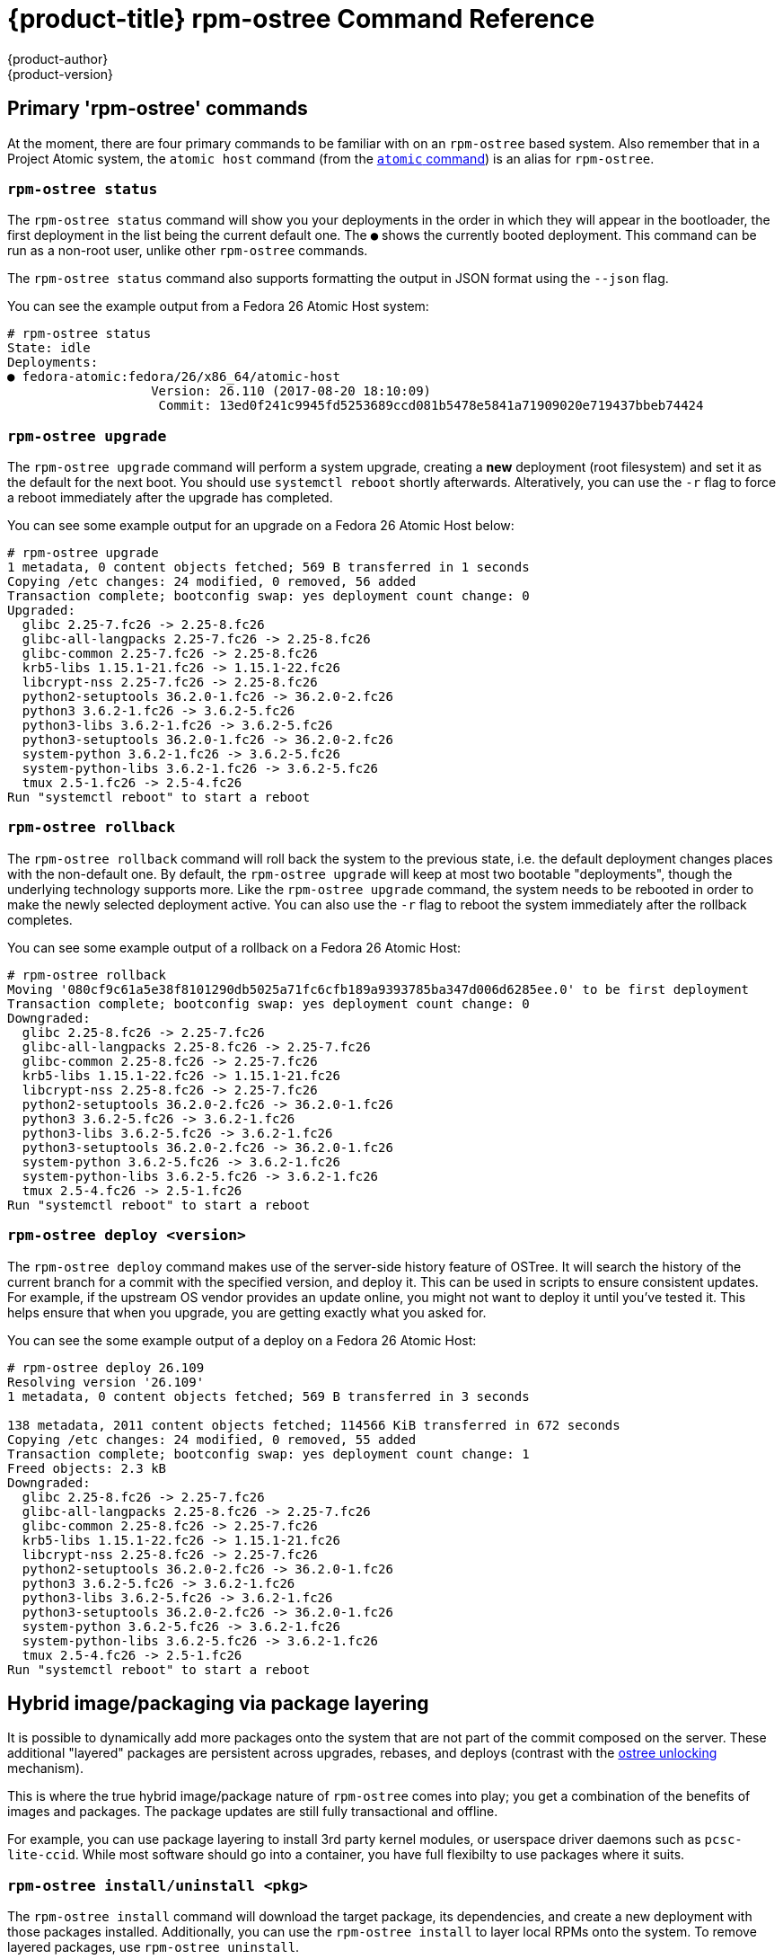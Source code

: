 [[rpm-ostree-command-ref]]
= {product-title} rpm-ostree Command Reference
{product-author}
{product-version}
:data-uri:
:icons:

== Primary 'rpm-ostree' commands

At the moment, there are four primary commands to be familiar with on
an `rpm-ostree` based system.  Also remember that in a Project Atomic
system, the `atomic host` command (from the
link:https://github.com/projectatomic/atomic/[`atomic` command]) is an
alias for `rpm-ostree`.


=== `rpm-ostree status`

The `rpm-ostree status` command will show you your deployments in the order in
which they will appear in the bootloader, the first deployment in the list being
the current default one. The `●` shows the currently booted deployment.  This
command can be run as a non-root user, unlike other `rpm-ostree` commands.

The `rpm-ostree status` command also supports formatting the output in JSON
format using the `--json` flag.

You can see the example output from a Fedora 26 Atomic Host system:

....
# rpm-ostree status
State: idle
Deployments:
● fedora-atomic:fedora/26/x86_64/atomic-host
                   Version: 26.110 (2017-08-20 18:10:09)
                    Commit: 13ed0f241c9945fd5253689ccd081b5478e5841a71909020e719437bbeb74424
....


=== `rpm-ostree upgrade`

The `rpm-ostree upgrade` command will perform a system upgrade, creating a
*new* deployment (root filesystem) and set it as the default for the next boot.
You should use `systemctl reboot` shortly afterwards.  Alteratively, you can use
the `-r` flag to force a reboot immediately after the upgrade has completed.

You can see some example output for an upgrade on a Fedora 26 Atomic Host below:

....
# rpm-ostree upgrade
1 metadata, 0 content objects fetched; 569 B transferred in 1 seconds
Copying /etc changes: 24 modified, 0 removed, 56 added
Transaction complete; bootconfig swap: yes deployment count change: 0
Upgraded:
  glibc 2.25-7.fc26 -> 2.25-8.fc26
  glibc-all-langpacks 2.25-7.fc26 -> 2.25-8.fc26
  glibc-common 2.25-7.fc26 -> 2.25-8.fc26
  krb5-libs 1.15.1-21.fc26 -> 1.15.1-22.fc26
  libcrypt-nss 2.25-7.fc26 -> 2.25-8.fc26
  python2-setuptools 36.2.0-1.fc26 -> 36.2.0-2.fc26
  python3 3.6.2-1.fc26 -> 3.6.2-5.fc26
  python3-libs 3.6.2-1.fc26 -> 3.6.2-5.fc26
  python3-setuptools 36.2.0-1.fc26 -> 36.2.0-2.fc26
  system-python 3.6.2-1.fc26 -> 3.6.2-5.fc26
  system-python-libs 3.6.2-1.fc26 -> 3.6.2-5.fc26
  tmux 2.5-1.fc26 -> 2.5-4.fc26
Run "systemctl reboot" to start a reboot
....

=== `rpm-ostree rollback`

The `rpm-ostree rollback` command will roll back the system to the previous state,
i.e. the default deployment changes places with the non-default one.  By default, the
`rpm-ostree upgrade` will keep at most two bootable "deployments", though the underlying
technology supports more.  Like the `rpm-ostree upgrade` command, the system needs to be
rebooted in order to make the newly selected deployment active.  You can also use the
`-r` flag to reboot the system immediately after the rollback completes.

You can see some example output of a rollback on a Fedora 26 Atomic Host:

....
# rpm-ostree rollback
Moving '080cf9c61a5e38f8101290db5025a71fc6cfb189a9393785ba347d006d6285ee.0' to be first deployment
Transaction complete; bootconfig swap: yes deployment count change: 0
Downgraded:
  glibc 2.25-8.fc26 -> 2.25-7.fc26
  glibc-all-langpacks 2.25-8.fc26 -> 2.25-7.fc26
  glibc-common 2.25-8.fc26 -> 2.25-7.fc26
  krb5-libs 1.15.1-22.fc26 -> 1.15.1-21.fc26
  libcrypt-nss 2.25-8.fc26 -> 2.25-7.fc26
  python2-setuptools 36.2.0-2.fc26 -> 36.2.0-1.fc26
  python3 3.6.2-5.fc26 -> 3.6.2-1.fc26
  python3-libs 3.6.2-5.fc26 -> 3.6.2-1.fc26
  python3-setuptools 36.2.0-2.fc26 -> 36.2.0-1.fc26
  system-python 3.6.2-5.fc26 -> 3.6.2-1.fc26
  system-python-libs 3.6.2-5.fc26 -> 3.6.2-1.fc26
  tmux 2.5-4.fc26 -> 2.5-1.fc26
Run "systemctl reboot" to start a reboot
....

=== `rpm-ostree deploy <version>`

The `rpm-ostree deploy` command makes use of the server-side history
feature of OSTree. It will search the history of the current branch for
a commit with the specified version, and deploy it.  This can be used
in scripts to ensure consistent updates.  For example, if the upstream
OS vendor provides an update online, you might not want to deploy it until
you've tested it.  This helps ensure that when you upgrade, you are
getting exactly what you asked for.

You can see the some example output of a deploy on a Fedora 26 Atomic Host:

....
# rpm-ostree deploy 26.109
Resolving version '26.109'
1 metadata, 0 content objects fetched; 569 B transferred in 3 seconds

138 metadata, 2011 content objects fetched; 114566 KiB transferred in 672 seconds
Copying /etc changes: 24 modified, 0 removed, 55 added
Transaction complete; bootconfig swap: yes deployment count change: 1
Freed objects: 2.3 kB
Downgraded:
  glibc 2.25-8.fc26 -> 2.25-7.fc26
  glibc-all-langpacks 2.25-8.fc26 -> 2.25-7.fc26
  glibc-common 2.25-8.fc26 -> 2.25-7.fc26
  krb5-libs 1.15.1-22.fc26 -> 1.15.1-21.fc26
  libcrypt-nss 2.25-8.fc26 -> 2.25-7.fc26
  python2-setuptools 36.2.0-2.fc26 -> 36.2.0-1.fc26
  python3 3.6.2-5.fc26 -> 3.6.2-1.fc26
  python3-libs 3.6.2-5.fc26 -> 3.6.2-1.fc26
  python3-setuptools 36.2.0-2.fc26 -> 36.2.0-1.fc26
  system-python 3.6.2-5.fc26 -> 3.6.2-1.fc26
  system-python-libs 3.6.2-5.fc26 -> 3.6.2-1.fc26
  tmux 2.5-4.fc26 -> 2.5-1.fc26
Run "systemctl reboot" to start a reboot
....

== Hybrid image/packaging via package layering

It is possible to dynamically add more packages onto the system that are not
part of the commit composed on the server. These additional "layered" packages
are persistent across upgrades, rebases, and deploys (contrast with the
link:https://github.com/ostreedev/ostree/blob/master/man/ostree-admin-unlock.xml[ostree unlocking]
mechanism).

This is where the true hybrid image/package nature of `rpm-ostree` comes into
play; you get a combination of the benefits of images and packages.  The
package updates are still fully transactional and offline.

For example, you can use package layering to install 3rd party
kernel modules, or userspace driver daemons such as `pcsc-lite-ccid`.
While most software should go into a container, you have full flexibilty
to use packages where it suits.


=== `rpm-ostree install/uninstall <pkg>`

The `rpm-ostree install` command will download the target package, its dependencies,
and create a new deployment with those packages installed.  Additionally, you can use
the `rpm-ostree install` to layer local RPMs onto the system.  To remove layered
packages, use `rpm-ostree uninstall`.

By default, every `rpm-ostree` operation is "offline" - it has no effect
on your running system, and will only take effect when you reboot.  This
"pending" state is called the "pending deployment".  Operations can be chained;
for example, if you invoke `rpm-ostree upgrade` after installing a package, your
new root will upgraded with the package also installed.


== Rebasing via `rpm-ostree rebase`

Your operating system vendor may provide multiple base branches.  For example,
Fedora Atomic Host has branches of the form:

 - `fedora/26/x86_64/atomic-host`
 - `fedora/26/x86_64/updates/atomic-host`
 - `fedora/27/x86_64/atomic-host`

You can use the `rebase` command to switch between these; this can represent a
major version upgrade, or logically switching between different "testing"
streams within the same release. Like every other `rpm-ostree` operation, All
layered packages and local state will be carried across.

The `rebase` command also allows you to switch your system to an entirely new
OS distribution.  This means it is possible to switch your Fedora 26 Atomic Host
to a version of CentOS Atomic Host.  While this is not likely to be done on a
production system, it can be useful in certain testing scenrios.


== Other local state changes

=== `rpm-ostree cleanup`

The `rpm-ostree cleanup` command allows the user to remove data generated by
`rpm-ostree` operations which is no longer used.  This includes non-booted
deployments, cached RPM repodata, partially downloaded RPMs, or transient
allocated data as result of interrupted operations.

The `-b` flag will remove the data remaining from interrupted operations.
If you want to free up space on your system, use this options first.

The `-m` flag will remove the cached RPM repodata and partially downloaded
RPMs.

The `-p` flag will remove the pending deployment (usually as a result of an
upgrade or an install operation).

The `-r` flag will remove the rollback deployment.

You can combine all the flags in a single operation to cleanup all the data
that can be cleaned up.


=== `rpm-ostree initramfs`

The `rpm-ostree intitramfs` command is primarily used to enable the regeneration
of the initramfs after its configuration has changed or a kernel driver has been added.

You can query the state of initramfs regeneration by using the command without any
options.

Or you can enable/disable the regeneration by using the `--enable` or `--disable`
options respectively.

=== `rpm-ostree reload`


== Querying the RPM database

=== `rpm-ostree db diff`

=== `rpm-ostree db list`

=== `rpm-ostree db version`


== Composing an ostree commit

=== `rpm-ostree compose tree`


== Experimental interface

There is a generic `rpm-ostree ex` command that offers experimental features.

=== `rpm-ostree ex container`

=== `rpm-ostree ex livefs`

=== `rpm-ostree ex override`

=== `rpm-ostree ex unpack`
